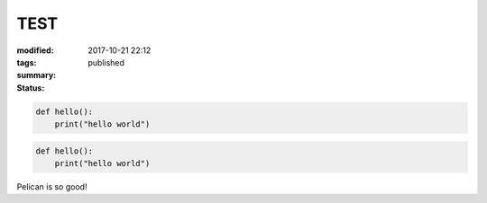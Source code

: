 TEST
####

:modified: 2017-10-21 22:12
:tags:
:summary:
:status: published

.. code-block:: python3

    def hello():
        print("hello world")

.. code-block:: python3

    def hello():
        print("hello world")

Pelican is so good!
